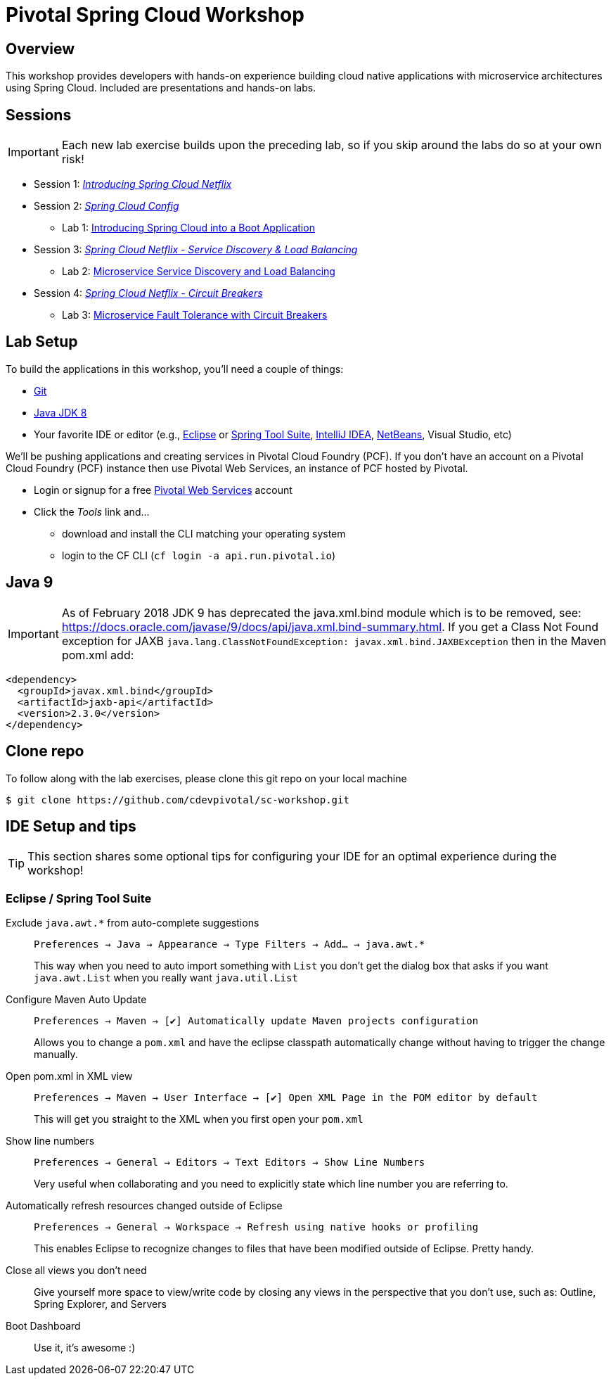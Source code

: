 ifdef::env-github[]
:tip-caption: :bulb:
:note-caption: :information_source:
:important-caption: :heavy_exclamation_mark:
:caution-caption: :fire:
:warning-caption: :warning:
endif::[]
:checkedbox: pass:normal[{startsb}&#10004;{endsb}]

= Pivotal Spring Cloud Workshop

== Overview

[.lead]
This workshop provides developers with hands-on experience building cloud native applications with microservice architectures using Spring Cloud.  Included are presentations and hands-on labs.

== Sessions

IMPORTANT: Each new lab exercise builds upon the preceding lab, so if you skip around the labs do so at your own risk!

* Session 1: link:presentations/Session_1_Intro_SC.pdf[_Introducing Spring Cloud Netflix_]
* Session 2: link:presentations/Session_2_SC_Config.pdf[_Spring Cloud Config_]
** Lab 1: link:labs/lab01/lab01.adoc[Introducing Spring Cloud into a Boot Application]
* Session 3: link:presentations/Session_3_SC_Discovery_LB.pdf[_Spring Cloud Netflix - Service Discovery & Load Balancing_]
** Lab 2: link:labs/lab02/lab02.adoc[Microservice Service Discovery and Load Balancing]
* Session 4: link:presentations/Session_4_Circuit_Breaker.pdf[_Spring Cloud Netflix - Circuit Breakers_]
** Lab 3: link:labs/lab03/lab03.adoc[Microservice Fault Tolerance with Circuit Breakers]

== Lab Setup

To build the applications in this workshop, you'll need a couple of things:

* https://help.github.com/articles/set-up-git/#setting-up-git[Git]
* http://www.oracle.com/technetwork/java/javase/downloads/index.html[Java JDK 8]
* Your favorite IDE or editor (e.g., http://www.eclipse.org[Eclipse] or https://spring.io/tools[Spring Tool Suite], https://www.jetbrains.com/idea[IntelliJ IDEA], https://netbeans.org[NetBeans], Visual Studio, etc)

We'll be pushing applications and creating services in Pivotal Cloud Foundry (PCF). If you don't have an account on a Pivotal Cloud Foundry (PCF) instance then use Pivotal Web Services, an instance of PCF hosted by Pivotal.

* Login or signup for a free http://run.pivotal.io[Pivotal Web Services] account
* Click the _Tools_ link and...
** download and install the CLI matching your operating system
** login to the CF CLI (`cf login -a api.run.pivotal.io`)

== Java 9 
IMPORTANT: As of February 2018
JDK 9 has deprecated the java.xml.bind module which is to be removed, see: https://docs.oracle.com/javase/9/docs/api/java.xml.bind-summary.html. If you get a Class Not Found exception for JAXB `java.lang.ClassNotFoundException: javax.xml.bind.JAXBException` then in the Maven pom.xml add:

[source,xml]
----
<dependency>
  <groupId>javax.xml.bind</groupId>
  <artifactId>jaxb-api</artifactId>
  <version>2.3.0</version>
</dependency> 
----

== Clone repo

To follow along with the lab exercises, please clone this git repo on your local machine

[source,bash]
----
$ git clone https://github.com/cdevpivotal/sc-workshop.git
----

== IDE Setup and tips

TIP: This section shares some optional tips for configuring your IDE for an optimal experience during the workshop!

=== Eclipse / Spring Tool Suite

Exclude `java.awt.*` from auto-complete suggestions::
`Preferences -> Java -> Appearance -> Type Filters -> Add... -> java.awt.*`
+
This way when you need to auto import something with `List` you don’t get the dialog box that asks if you want `java.awt.List` when you really want `java.util.List`

Configure Maven Auto Update::
`Preferences -> Maven -> {checkedbox} Automatically update Maven projects configuration`
+
Allows you to change a `pom.xml` and have the eclipse classpath automatically change without having to trigger the change manually.

Open pom.xml in XML view::
`Preferences -> Maven -> User Interface -> {checkedbox} Open XML Page in the POM editor by default`
+
This will get you straight to the XML when you first open your `pom.xml`

Show line numbers::
`Preferences -> General -> Editors -> Text Editors -> Show Line Numbers`
+
Very useful when collaborating and you need to explicitly state which line number you are referring to.

Automatically refresh resources changed outside of Eclipse::
`Preferences -> General -> Workspace -> Refresh using native hooks or profiling`
+
This enables Eclipse to recognize changes to files that have been modified outside of Eclipse. Pretty handy.


Close all views you don’t need::
Give yourself more space to view/write code by closing any views in the perspective that you don’t use, such as: Outline, Spring Explorer, and Servers

Boot Dashboard::
Use it, it’s awesome :)
